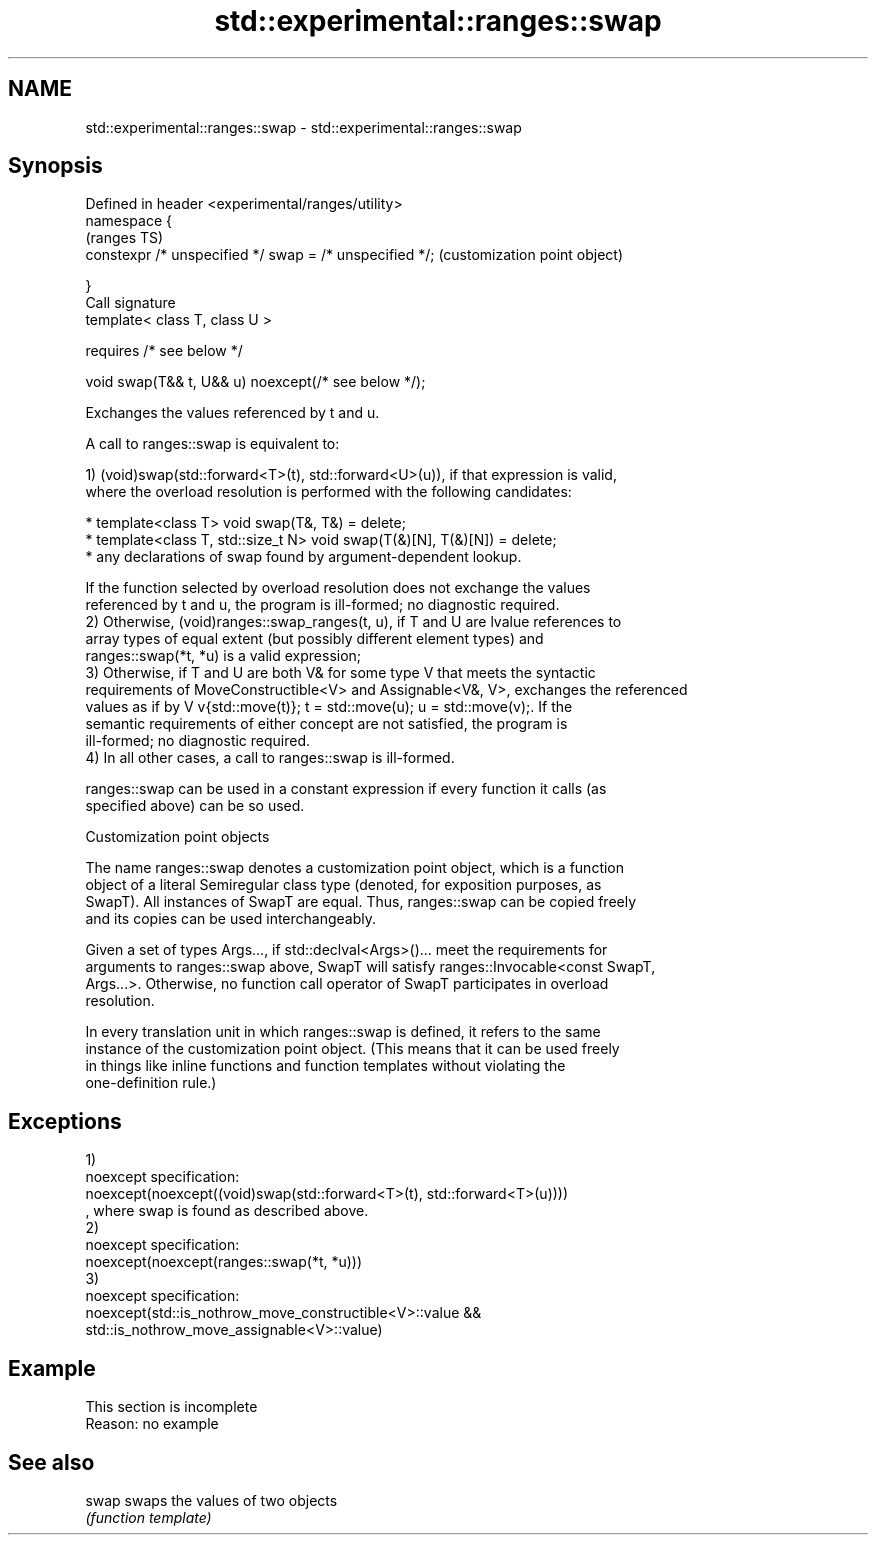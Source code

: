 .TH std::experimental::ranges::swap 3 "2019.08.27" "http://cppreference.com" "C++ Standard Libary"
.SH NAME
std::experimental::ranges::swap \- std::experimental::ranges::swap

.SH Synopsis
   Defined in header <experimental/ranges/utility>
   namespace {
                                                          (ranges TS)
   constexpr /* unspecified */ swap = /* unspecified */;  (customization point object)

   }
   Call signature
   template< class T, class U >

   requires /* see below */

   void swap(T&& t, U&& u) noexcept(/* see below */);

   Exchanges the values referenced by t and u.

   A call to ranges::swap is equivalent to:

   1) (void)swap(std::forward<T>(t), std::forward<U>(u)), if that expression is valid,
   where the overload resolution is performed with the following candidates:

     * template<class T> void swap(T&, T&) = delete;
     * template<class T, std::size_t N> void swap(T(&)[N], T(&)[N]) = delete;
     * any declarations of swap found by argument-dependent lookup.

   If the function selected by overload resolution does not exchange the values
   referenced by t and u, the program is ill-formed; no diagnostic required.
   2) Otherwise, (void)ranges::swap_ranges(t, u), if T and U are lvalue references to
   array types of equal extent (but possibly different element types) and
   ranges::swap(*t, *u) is a valid expression;
   3) Otherwise, if T and U are both V& for some type V that meets the syntactic
   requirements of MoveConstructible<V> and Assignable<V&, V>, exchanges the referenced
   values as if by V v{std::move(t)}; t = std::move(u); u = std::move(v);. If the
   semantic requirements of either concept are not satisfied, the program is
   ill-formed; no diagnostic required.
   4) In all other cases, a call to ranges::swap is ill-formed.

   ranges::swap can be used in a constant expression if every function it calls (as
   specified above) can be so used.

  Customization point objects

   The name ranges::swap denotes a customization point object, which is a function
   object of a literal Semiregular class type (denoted, for exposition purposes, as
   SwapT). All instances of SwapT are equal. Thus, ranges::swap can be copied freely
   and its copies can be used interchangeably.

   Given a set of types Args..., if std::declval<Args>()... meet the requirements for
   arguments to ranges::swap above, SwapT will satisfy ranges::Invocable<const SwapT,
   Args...>. Otherwise, no function call operator of SwapT participates in overload
   resolution.

   In every translation unit in which ranges::swap is defined, it refers to the same
   instance of the customization point object. (This means that it can be used freely
   in things like inline functions and function templates without violating the
   one-definition rule.)

.SH Exceptions

   1)
   noexcept specification:
   noexcept(noexcept((void)swap(std::forward<T>(t), std::forward<T>(u))))
   , where swap is found as described above.
   2)
   noexcept specification:
   noexcept(noexcept(ranges::swap(*t, *u)))
   3)
   noexcept specification:
   noexcept(std::is_nothrow_move_constructible<V>::value &&
   std::is_nothrow_move_assignable<V>::value)

.SH Example

    This section is incomplete
    Reason: no example

.SH See also

   swap swaps the values of two objects
        \fI(function template)\fP
